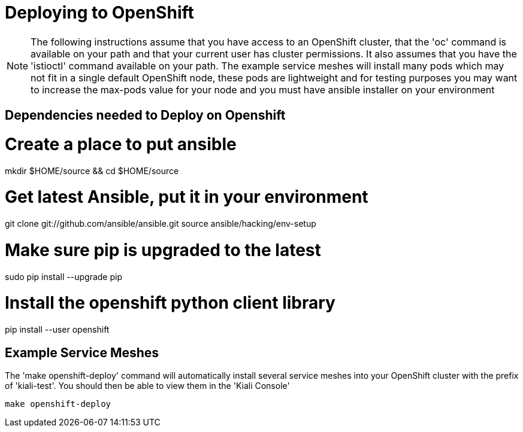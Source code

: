 = Deploying to OpenShift

[NOTE]
The following instructions assume that you have access to an OpenShift cluster, that the 'oc' command is available on your path and that your current user has cluster permissions. It also assumes that you have the 'istioctl' command available on your path. The example service meshes will install many pods which may not fit in a single default OpenShift node, these pods are lightweight and for testing purposes you may want to increase the max-pods value for your node and you must have ansible installer on your environment

== Dependencies needed to Deploy on Openshift
# Create a place to put ansible
mkdir $HOME/source && cd $HOME/source

# Get latest Ansible, put it in your environment
git clone git://github.com/ansible/ansible.git
source ansible/hacking/env-setup

# Make sure pip is upgraded to the latest
sudo pip install --upgrade pip

# Install the openshift python client library
pip install --user openshift

== Example Service Meshes

The 'make openshift-deploy' command will automatically install several service meshes into your OpenShift cluster with the prefix of 'kiali-test'. You should then be able to view them in the 'Kiali Console'

[source,shell]
----
make openshift-deploy
----
